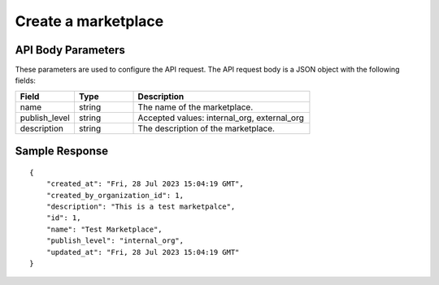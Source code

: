 ========================
Create a marketplace
========================

.. tabs::

  .. tab:: REST

    .. code-block:: sh

        API Endpoint: <IMPROMPT_SERVER_URL>/marketplaces
        Method: POST
        Body: {
            "name":"Test Marketplace",
            "publish_level":"internal_org",
            "description":"This is a test marketplace"
        }
        X-Api-Key: API_KEY


  .. tab:: CURL

    .. code-block:: python

      curl --location '<IMPROMPT_SERVER_URL>/marketplaces' \
        --header 'Content-Type: application/json' \
        --header 'Authorization: <API_KEY>' \
        --data '{
            "name":"Test Marketplace",
            "publish_level":"internal_org",
            "description":"This is a test marketpalce"
        }'




API Body Parameters
===================
These parameters are used to configure the API request. The API request body is a JSON object with the following fields:

.. list-table::
   :widths: 20 20 60
   :header-rows: 1

   * - Field
     - Type
     - Description
   * - name
     - string
     - The name of the marketplace.
   * - publish_level
     - string
     - Accepted values: internal_org, external_org
   * - description
     - string
     - The description of the marketplace.


Sample Response
===================
::

    {
        "created_at": "Fri, 28 Jul 2023 15:04:19 GMT",
        "created_by_organization_id": 1,
        "description": "This is a test marketpalce",
        "id": 1,
        "name": "Test Marketplace",
        "publish_level": "internal_org",
        "updated_at": "Fri, 28 Jul 2023 15:04:19 GMT"
    }